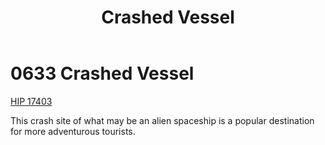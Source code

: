 :PROPERTIES:
:ID:       8ef4a591-2482-4824-9d67-b0a5126ff066
:END:
#+title: Crashed Vessel
#+filetags: :beacon:
* 0633 Crashed Vessel
[[id:64dc2ba5-e6a1-4770-ac40-b188d597233c][HIP 17403]]

This crash site of what may be an alien spaceship is a popular
destination for more adventurous tourists.

[[file:img/beacons/0633.png]]
